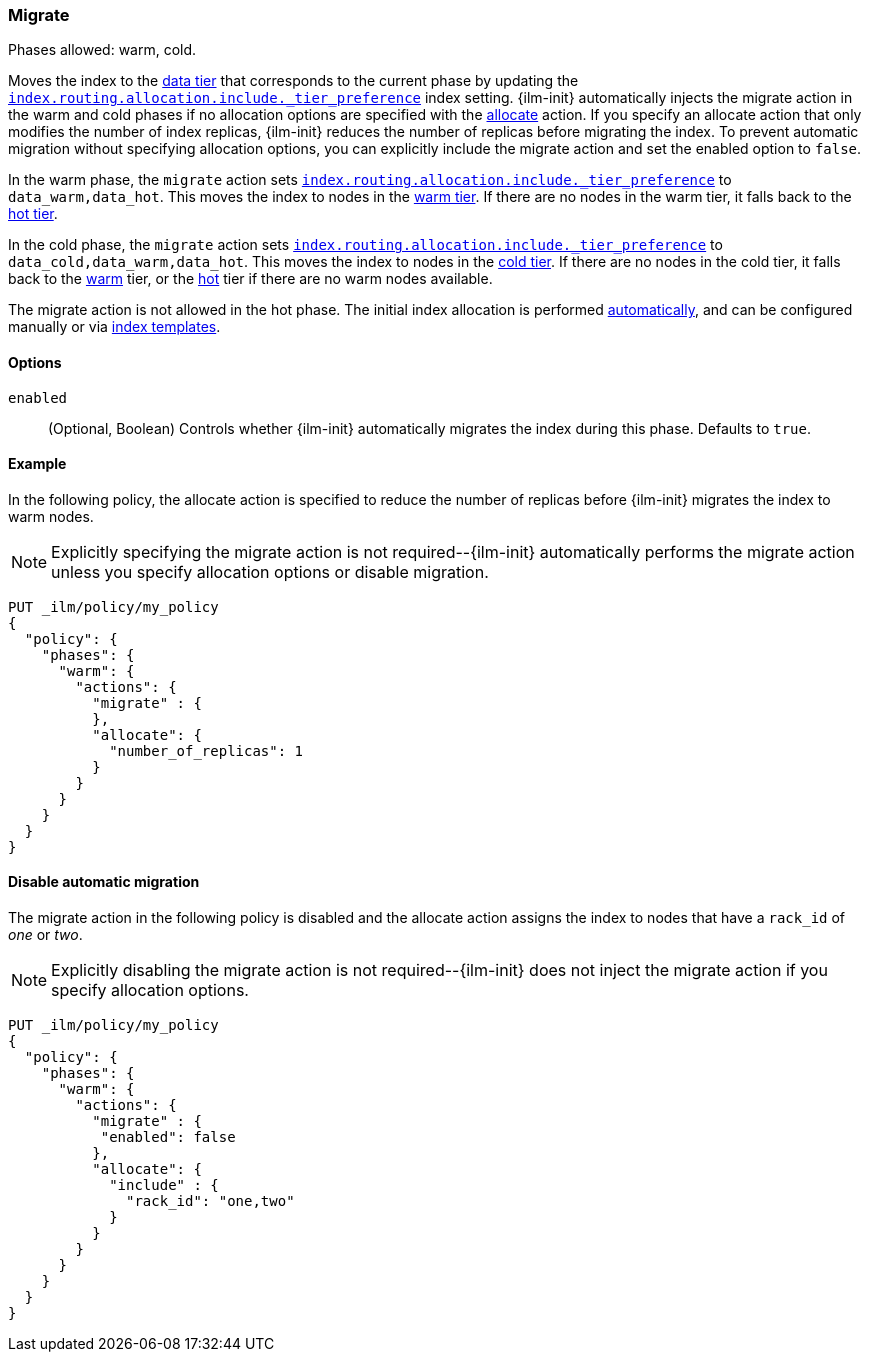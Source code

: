 [role="xpack"]
[[ilm-migrate]]
=== Migrate

Phases allowed: warm, cold.

Moves the index to the <<data-tiers, data tier>> that corresponds
to the current phase by updating the <<tier-preference-allocation-filter, `index.routing.allocation.include._tier_preference`>>
index setting.
{ilm-init} automatically injects the migrate action in the warm and cold
phases if no allocation options are specified with the <<ilm-allocate, allocate>> action.
If you specify an allocate action that only modifies the number of index
replicas, {ilm-init} reduces the number of replicas before migrating the index.
To prevent automatic migration without specifying allocation options,
you can explicitly include the migrate action and set the enabled option to `false`.

In the warm phase, the `migrate` action sets <<tier-preference-allocation-filter, `index.routing.allocation.include._tier_preference`>>
to `data_warm,data_hot`. This moves the index to nodes in the
<<warm-tier, warm tier>>. If there are no nodes in the warm tier,  it falls back to the
<<hot-tier, hot tier>>.

In the cold phase, the `migrate` action sets
<<tier-preference-allocation-filter, `index.routing.allocation.include._tier_preference`>>
to `data_cold,data_warm,data_hot`. This moves the index to nodes in the
<<cold-tier, cold tier>>. If there are no nodes in the cold tier, it falls back to the
<<warm-tier, warm>> tier, or the <<hot-tier, hot>> tier if there are no warm nodes available.

The migrate action is not allowed in the hot phase.
The initial index allocation is performed <<data-tier-allocation, automatically>>,
and can be configured manually or via <<index-templates, index templates>>.

[[ilm-migrate-options]]
==== Options

`enabled`::
(Optional, Boolean)
Controls whether {ilm-init} automatically migrates the index during this phase.
Defaults to `true`.

[[ilm-enabled-migrate-ex]]
==== Example

In the following policy, the allocate action is specified to reduce the number of replicas before {ilm-init} migrates the index to warm nodes.

NOTE: Explicitly specifying the migrate action is not required--{ilm-init} automatically performs the migrate action unless you specify allocation options or disable migration.

[source,console]
--------------------------------------------------
PUT _ilm/policy/my_policy
{
  "policy": {
    "phases": {
      "warm": {
        "actions": {
          "migrate" : {
          },
          "allocate": {
            "number_of_replicas": 1
          }
        }
      }
    }
  }
}
--------------------------------------------------

[[ilm-disable-migrate-ex]]
==== Disable automatic migration

The migrate action in the following policy is disabled and
the allocate action assigns the index to nodes that have a
`rack_id` of _one_ or _two_.

NOTE: Explicitly disabling the migrate action is not required--{ilm-init} does not inject the migrate action if you specify allocation options.

[source,console]
--------------------------------------------------
PUT _ilm/policy/my_policy
{
  "policy": {
    "phases": {
      "warm": {
        "actions": {
          "migrate" : {
           "enabled": false
          },
          "allocate": {
            "include" : {
              "rack_id": "one,two"
            }
          }
        }
      }
    }
  }
}
--------------------------------------------------
